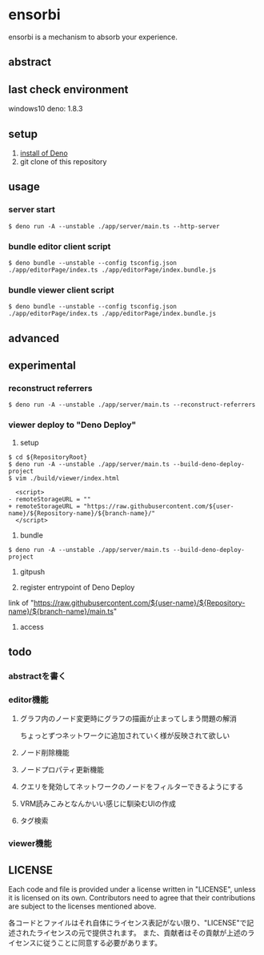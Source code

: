 * ensorbi
ensorbi is a mechanism to absorb your experience.

[[./doc/ensorbi-demo-4.gif]]

** abstract

** last check environment
windows10
deno: 1.8.3

** setup

1. [[https://deno.land/manual/getting_started/installation][install of Deno]]
2. git clone of this repository


** usage

*** server start
#+BEGIN_SRC
$ deno run -A --unstable ./app/server/main.ts --http-server
#+END_SRC

*** bundle editor client script
#+BEGIN_SRC
$ deno bundle --unstable --config tsconfig.json ./app/editorPage/index.ts ./app/editorPage/index.bundle.js
#+END_SRC

*** bundle viewer client script
#+BEGIN_SRC
$ deno bundle --unstable --config tsconfig.json ./app/editorPage/index.ts ./app/editorPage/index.bundle.js
#+END_SRC


** advanced

** experimental
*** reconstruct referrers
#+BEGIN_SRC
$ deno run -A --unstable ./app/server/main.ts --reconstruct-referrers
#+END_SRC

*** viewer deploy to "Deno Deploy"
1. setup
#+BEGIN_SRC
$ cd ${RepositoryRoot}
$ deno run -A --unstable ./app/server/main.ts --build-deno-deploy-project
$ vim ./build/viewer/index.html

  <script>
- remoteStorageURL = ""
+ remoteStorageURL = "https://raw.githubusercontent.com/${user-name}/${Repository-name}/${branch-name}/"
  </script>
#+END_SRC

2. bundle
#+BEGIN_SRC
$ deno run -A --unstable ./app/server/main.ts --build-deno-deploy-project
#+END_SRC

3. gitpush

4. register entrypoint of Deno Deploy
link of "https://raw.githubusercontent.com/${user-name}/${Repository-name}/${branch-name}/main.ts"

5. access


** todo
*** abstractを書く
*** editor機能
**** グラフ内のノード変更時にグラフの描画が止まってしまう問題の解消
ちょっとずつネットワークに追加されていく様が反映されて欲しい
**** ノード削除機能
**** ノードプロパティ更新機能
**** クエリを発効してネットワークのノードをフィルターできるようにする
**** VRM読みこみとなんかいい感じに馴染むUIの作成
**** タグ検索


*** viewer機能

** LICENSE
Each code and file is provided under a license written in "LICENSE", unless it is licensed on its own.  
Contributors need to agree that their contributions are subject to the licenses mentioned above.

各コードとファイルはそれ自体にライセンス表記がない限り、"LICENSE"で記述されたライセンスの元で提供されます。  
また、貢献者はその貢献が上述のライセンスに従うことに同意する必要があります。
